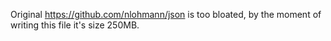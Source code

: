 #+AUTHOR: Adil Mokhammad
#+EMAIL: 0adilmohammad0@gmail.com
#+LANGUAGE: en

Original https://github.com/nlohmann/json is too bloated, by the moment of writing this file it's size 250MB.
